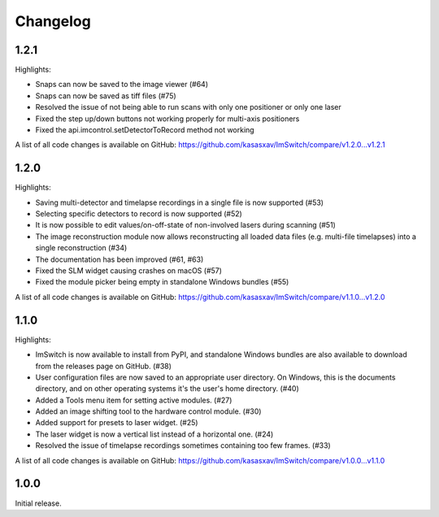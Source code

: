 *********
Changelog
*********


1.2.1
=====

Highlights:

- Snaps can now be saved to the image viewer (#64)
- Snaps can now be saved as tiff files (#75)
- Resolved the issue of not being able to run scans with only one positioner or only one laser
- Fixed the step up/down buttons not working properly for multi-axis positioners
- Fixed the api.imcontrol.setDetectorToRecord method not working

A list of all code changes is available on GitHub: https://github.com/kasasxav/ImSwitch/compare/v1.2.0...v1.2.1


1.2.0
=====

Highlights:

- Saving multi-detector and timelapse recordings in a single file is now supported (#53)
- Selecting specific detectors to record is now supported (#52)
- It is now possible to edit values/on-off-state of non-involved lasers during scanning (#51)
- The image reconstruction module now allows reconstructing all loaded data files (e.g. multi-file timelapses) into a single reconstruction (#34)
- The documentation has been improved (#61, #63)
- Fixed the SLM widget causing crashes on macOS (#57)
- Fixed the module picker being empty in standalone Windows bundles (#55)

A list of all code changes is available on GitHub: https://github.com/kasasxav/ImSwitch/compare/v1.1.0...v1.2.0


1.1.0
=====

Highlights:

- ImSwitch is now available to install from PyPI, and standalone Windows bundles are also available to download from the releases page on GitHub. (#38)
- User configuration files are now saved to an appropriate user directory. On Windows, this is the documents directory, and on other operating systems it's the user's home directory. (#40)
- Added a Tools menu item for setting active modules. (#27)
- Added an image shifting tool to the hardware control module. (#30)
- Added support for presets to laser widget. (#25)
- The laser widget is now a vertical list instead of a horizontal one. (#24)
- Resolved the issue of timelapse recordings sometimes containing too few frames. (#33)

A list of all code changes is available on GitHub: https://github.com/kasasxav/ImSwitch/compare/v1.0.0...v1.1.0


1.0.0
=====

Initial release.
